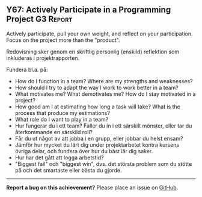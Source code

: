 #+html: <a name="67"></a>
** Y67: Actively Participate in a Programming Project :G3:Report:

#+BEGIN_SUMMARY
Actively participate, pull your own weight, and reflect on your participation. 
Focus on the project more than the "product".
#+END_SUMMARY

 Redovisning sker genom en skriftlig personlig (enskild) reflektion
 som inkluderas i projektrapporten.

 Fundera bl.a. på:

 - How do I function in a team? Where are my strengths and weaknesses? 
 - How should I try to adapt the way I work to work better in a team?
 - What motivates me? What demotivates me? How do I stay motivated in a project?
 - How good am I at estimating how long a task will take? What is the process
   that produce my estimations? 
 - What role do I want to play in a team?
 - Hur fungerar du i ett team? Faller du in i ett särskilt mönster,
   eller tar du återkommande en särskild roll?
 - Får du ut något av att jobba i en grupp, eller jobbar du helst
   ensam?
 - Jämför hur mycket du lärt dig under projektarbetet kontra
   kursens övriga delar, och fundera över hur du bäst lär dig
   saker.
 - Hur har det gått att logga arbetstid? 
 - "Biggest fail" och "biggest win", dvs. det största problem som
   du stötte på och det smartaste eller bästa du gjorde.




-----

*Report a bug on this achievement?* Please place an issue on [[https://github.com/IOOPM-UU/achievements/issues/new?title=Bug%20in%20achievement%20Y67&body=Please%20describe%20the%20bug,%20comment%20or%20issue%20here&assignee=TobiasWrigstad][GitHub]].
